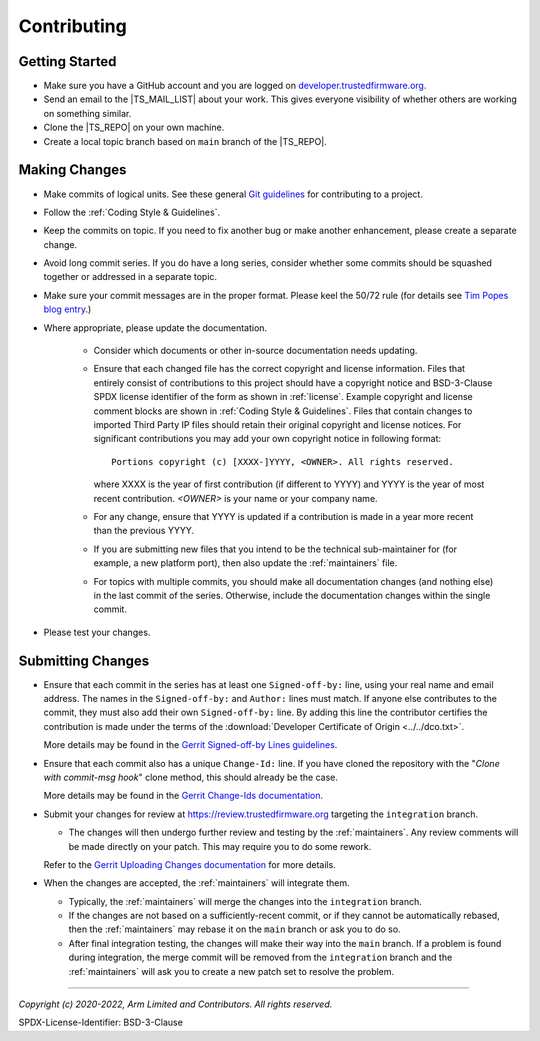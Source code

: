 Contributing
============


Getting Started
---------------

- Make sure you have a GitHub account and you are logged on `developer.trustedfirmware.org`_.
- Send an email to the |TS_MAIL_LIST| about your work. This gives everyone
  visibility of whether others are working on something similar.
- Clone the |TS_REPO| on your own machine.
- Create a local topic branch based on ``main`` branch of the |TS_REPO|.

Making Changes
--------------

- Make commits of logical units. See these general `Git guidelines`_ for contributing to a project.
- Follow the :ref:`Coding Style & Guidelines`.
- Keep the commits on topic. If you need to fix another bug or make another enhancement, please create a separate
  change.
- Avoid long commit series. If you do have a long series, consider whether some
  commits should be squashed together or addressed in a separate topic.
- Make sure your commit messages are in the proper format. Please keel the 50/72 rule (for details see `Tim Popes blog entry`_.)
- Where appropriate, please update the documentation.

   - Consider which documents or other in-source documentation needs updating.
   - Ensure that each changed file has the correct copyright and license information. Files that entirely consist of
     contributions to this project should have a copyright notice and BSD-3-Clause SPDX license identifier of the form
     as shown in :ref:`license`. Example copyright and license comment blocks are shown in :ref:`Coding Style & Guidelines`.
     Files that contain changes to imported Third Party IP files should retain their original copyright and license
     notices. For significant contributions you may add your own copyright notice in following format::

        Portions copyright (c) [XXXX-]YYYY, <OWNER>. All rights reserved.

     where XXXX is the year of first contribution (if different to YYYY) and YYYY is the year of most recent
     contribution. *<OWNER>* is your name or your company name.
   - For any change, ensure that YYYY is updated if a contribution is made in a year more recent than the previous YYYY.
   - If you are submitting new files that you intend to be the technical sub-maintainer for (for example, a new platform
     port), then also update the :ref:`maintainers` file.
   - For topics with multiple commits, you should make all documentation changes (and nothing else) in the last commit
     of the series. Otherwise, include the documentation changes within the single commit.

- Please test your changes.

Submitting Changes
------------------

- Ensure that each commit in the series has at least one ``Signed-off-by:`` line, using your real name and email
  address. The names in the ``Signed-off-by:`` and ``Author:`` lines must match. If anyone else contributes to the
  commit, they must also add their own ``Signed-off-by:`` line. By adding this line the contributor certifies the
  contribution is made under the terms of the :download:`Developer Certificate of Origin <../../dco.txt>`.

  More details may be found in the `Gerrit Signed-off-by Lines guidelines`_.

- Ensure that each commit also has a unique ``Change-Id:`` line. If you have cloned the repository with the "`Clone with
  commit-msg hook`" clone method, this should already be the case.

  More details may be found in the `Gerrit Change-Ids documentation`_.

- Submit your changes for review at https://review.trustedfirmware.org targeting the ``integration`` branch.

  - The changes will then undergo further review and testing by the :ref:`maintainers`. Any review comments will be made
    directly on your patch. This may require you to do some rework.

  Refer to the `Gerrit Uploading Changes documentation`_ for more details.

- When the changes are accepted, the :ref:`maintainers` will integrate them.

  - Typically, the :ref:`maintainers` will merge the changes into the ``integration`` branch.
  - If the changes are not based on a sufficiently-recent commit, or if they cannot be automatically rebased, then the
    :ref:`maintainers` may rebase it on the ``main`` branch or ask you to do so.
  - After final integration testing, the changes will make their way into the ``main`` branch. If a problem is found
    during integration, the merge commit will be removed from the ``integration`` branch and the :ref:`maintainers` will
    ask you to create a new patch set to resolve the problem.

--------------

.. _developer.trustedfirmware.org: https://developer.trustedfirmware.org
.. _Git guidelines: http://git-scm.com/book/ch5-2.html
.. _Gerrit Uploading Changes documentation: https://review.trustedfirmware.org/Documentation/user-upload.html
.. _Gerrit Signed-off-by Lines guidelines: https://review.trustedfirmware.org/Documentation/user-signedoffby.html
.. _Gerrit Change-Ids documentation: https://review.trustedfirmware.org/Documentation/user-changeid.html
.. _`Tim Popes blog entry`: https://tbaggery.com/2008/04/19/a-note-about-git-commit-messages.html


*Copyright (c) 2020-2022, Arm Limited and Contributors. All rights reserved.*

SPDX-License-Identifier: BSD-3-Clause
